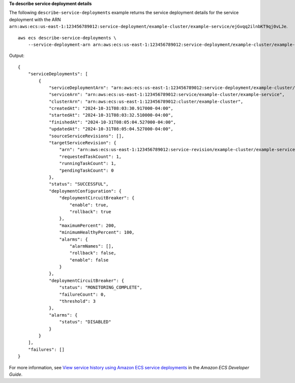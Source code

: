 **To describe service deployment details**

The following ``describe-service-deployments`` example returns the service deployment details for the service deployment with the ARN ``arn:aws:ecs:us-east-1:123456789012:service-deployment/example-cluster/example-service/ejGvqq2ilnbKT9qj0vLJe``. ::

    aws ecs describe-service-deployments \
        --service-deployment-arn arn:aws:ecs:us-east-1:123456789012:service-deployment/example-cluster/example-service/ejGvqq2ilnbKT9qj0vLJe

Output::

    {
        "serviceDeployments": [
            {
                "serviceDeploymentArn": "arn:aws:ecs:us-east-1:123456789012:service-deployment/example-cluster/example-service/ejGvqq2ilnbKT9qj0vLJe",
                "serviceArn": "arn:aws:ecs:us-east-1:123456789012:service/example-cluster/example-service",
                "clusterArn": "arn:aws:ecs:us-east-1:123456789012:cluster/example-cluster",
                "createdAt": "2024-10-31T08:03:30.917000-04:00",
                "startedAt": "2024-10-31T08:03:32.510000-04:00",
                "finishedAt": "2024-10-31T08:05:04.527000-04:00",
                "updatedAt": "2024-10-31T08:05:04.527000-04:00",
                "sourceServiceRevisions": [],
                "targetServiceRevision": {
                    "arn": "arn:aws:ecs:us-east-1:123456789012:service-revision/example-cluster/example-service/1485800978477494678",
                    "requestedTaskCount": 1,
                    "runningTaskCount": 1,
                    "pendingTaskCount": 0
                },
                "status": "SUCCESSFUL",
                "deploymentConfiguration": {
                    "deploymentCircuitBreaker": {
                        "enable": true,
                        "rollback": true
                    },
                    "maximumPercent": 200,
                    "minimumHealthyPercent": 100,
                    "alarms": {
                        "alarmNames": [],
                        "rollback": false,
                        "enable": false
                    }
                },
                "deploymentCircuitBreaker": {
                    "status": "MONITORING_COMPLETE",
                    "failureCount": 0,
                    "threshold": 3
                },
                "alarms": {
                    "status": "DISABLED"
                }
            }
        ],
        "failures": []
    }

For more information, see `View service history using Amazon ECS service deployments <https://docs.aws.amazon.com/AmazonECS/latest/developerguide/service-deployment.html>`_ in the *Amazon ECS Developer Guide*.
